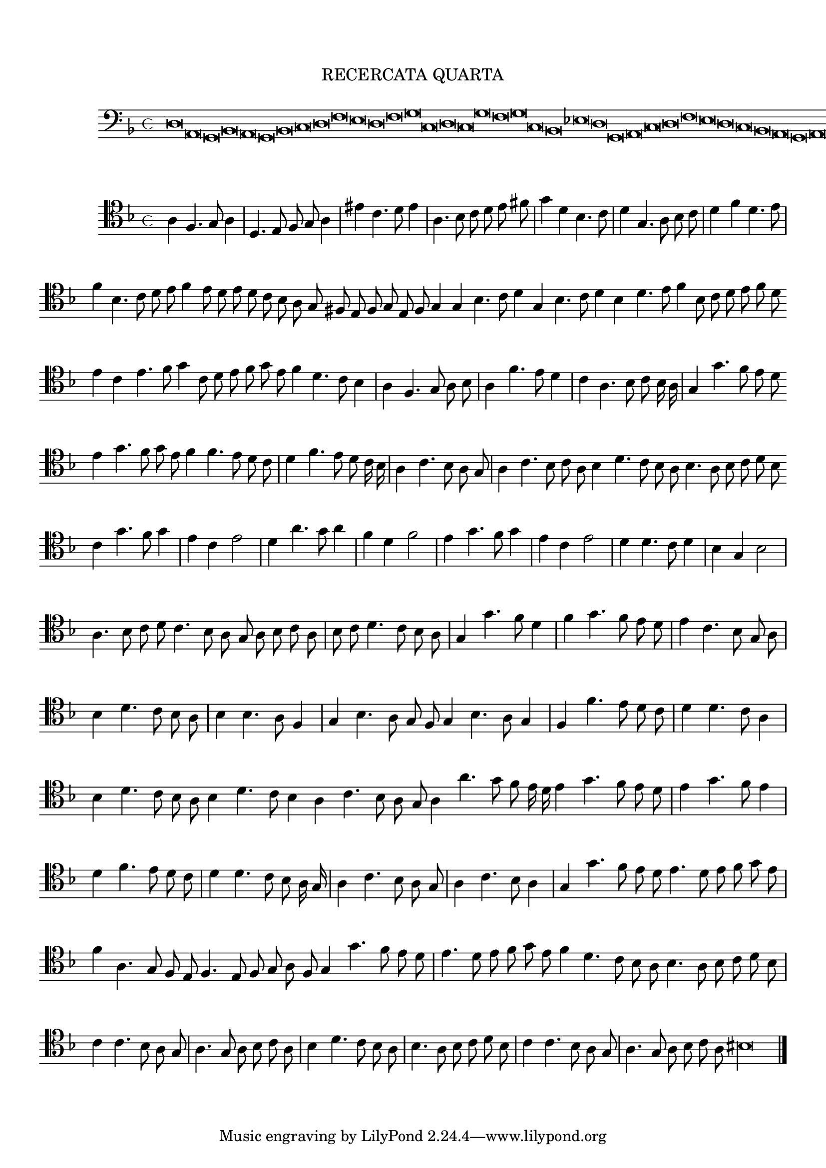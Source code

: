\version "2.12.3"

\tocItem \markup\italic {"            Recercata quarta sopra il detto"}
\markup \abs-fontsize #12 \center-column {
  \vspace #2
  \fill-line { "RECERCATA QUARTA" }
  \vspace #1 
}

<<
\new Staff \with {
	%\remove "Time_signature_engraver"
        \override TimeSignature #'style = #'mensural
}
\relative c {
        \cadenzaOn
        #(set-accidental-style 'forget)
	\time 4/4
	\clef bass
	\key d \minor
	d\breve a g bes a g bes c d f e d f g c, d c g' f g c, bes ees d g, a c d f e d c bes a g a g\longa \bar"|."
        \cadenzaOff
}
>>
<<
\new Staff \with {
%	\remove "Time_signature_engraver"
        \override TimeSignature #'style = #'mensural
}
\relative c' {
        #(set-accidental-style 'forget)
        \autoBeamOff
        \cadenzaOn
	\clef tenor
	\key d \minor
	a4 f4. g8 a4 \bar "|" d,4. e8 f g a4 \bar "|" eis' c4. d8 e4 \bar "|" a,4. bes8 c d e fis \bar "|" g4 d bes4. c8 \bar "|" d4 g,4. a8 bes c \bar "|" d4 f d4. e8 \bar "|"
	f4 bes,4. c8 d e f4 e8 d e d c bes a g fis e f g e f g4 g bes4. c8 d4 g,4 bes4. c8 d4 bes d4. e8 f4 bes,8 c d e f d \bar ""
	e4 c e4. f8 g4 c,8 d e f g e f4 d4. c8 bes4 \bar "|" a f4. g8 a bes \bar "|" a4 f'4. e8 d4 \bar "|" c a4. bes8 c bes16 a \bar "|" g4 g'4. f8 e d \bar ""
	e4 g4. f8 g e f4 f4. e8 d c \bar "|" d4 f4. e8 d c16 bes \bar "|" a4 c4. bes8 a g \bar "|" a4 c4. bes8 c a bes4 d4. c8 bes a bes4. a8 bes c d bes \bar ""
	c4 g'4. f8 g4 \bar "|" e c e2 \bar "|" d4 a'4. g8 a4 \bar "|" f d f2 \bar "|" e4 g4. f8 g4 \bar "|" e c e2 \bar "|" d4 d4. c8 d4 \bar "|" bes g bes2 \bar "|" a4. bes8 c d \bar ""
	c4. bes8 a g a bes c a \bar "|" bes c d4. c8 bes a \bar "|" g4 g'4. f8 d4 \bar "|" f4 g4. f8 e d \bar "|" e4 c4. bes8 g a \bar "|" bes4 d4. c8 bes a \bar "|"
	bes4 bes4. a8 f4 \bar "|" g bes4. a8 g f g4 bes4. a8 g4 \bar "|" f f'4. e8 d c \bar "|" d4 d4. c8 a4 \bar "|" bes4 d4. c8 bes a bes4 d4. c8 bes4 a c4. bes8 a g \bar ""
	a4 a'4. g8 f e16 d e4 g4. f8 e d \bar "|" e4 g4. f8 e4 \bar "|" d f4. e8 d c \bar "|" d4 d4. c8 bes a16 g \bar "|" a4 c4. bes8 a g \bar "|" a4 c4. bes8 a4 \bar "|"
	g4 g'4. f8 e d e4. d8 e f g e \bar "|" f4 a,4. g8 f e f4. e8 f g a f g4 g'4. f8 e d \bar "|" e4. d8 e f g e f4 d4. c8 bes a \bar ""
	bes4. a8 bes c d bes \bar "|" c4 c4. bes8 a g \bar "|" a4. g8 a bes c a \bar "|" bes4 d4. c8 bes a \bar "|" bes4. a8 bes c d bes \bar "|" c4 c4. bes8 a g \bar "|"
	a4. g8 a bes c a bis\longa
	\bar"|."
        \cadenzaOff
}
>>
